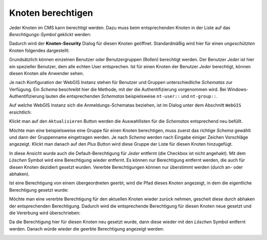 Knoten berechtigen
==================

Jeder Knoten im CMS kann berechtigt werden. Dazu muss beim entsprechenden Knoten in der Liste auf 
das *Berechtigungs-Symbol* geklickt werden:

.. image:: img/security1.png

Dadurch wird der **Knoten-Security** Dialog für diesen Knoten geöffnet. Standardmäßig wird hier für einen
*ungeschützten* Knoten folgendes dargestellt:

.. image:: img/security2.png

Grundsätzlich können einzelnen Benutzer oder Benutzergruppen (Rollen) berechtigt werden. 
Der Benutzer *Jeder* ist hier ein spezieller Benutzer, dem alle echten User entsprechen. Ist für einen Knoten der Benutzer *Jeder*
berechtigt, können diesen Knoten alle Anwender sehen.

Je nach Konfiguration der WebGIS Instanz stehen für Benutzer und Gruppen unterschiedliche *Schematas* zur Verfügung. Ein *Schema*
beschreibt hier die Methode, mit der die Authentifizierung vorgenommen wird. Bei Windows-Authentifizierung lauten die entsprechenden 
*Schematas* beispielsweise ``nt-user::`` und ``nt-group::``. 

Auf welche WebGIS Instanz sich die Anmeldungs-Schematas beziehen, ist im Dialog unter dem Abschnitt ``WebGIS`` ersichtlich:

.. image:: img/security3.png

Klickt man auf den ``Aktualisieren`` Button werden die Auswahllisten für die *Schematas* entsprechend neu befüllt.

Möchte man eine beispielsweise eine Gruppe für einen Knoten berechtigen, muss zuerst das richtige *Schema* gewählt und dann der Gruppenname eingetragen werden.
Je nach *Schema* werden nach Eingabe einiger Zeichen Vorschläge angezeigt. Klickt man danach auf den *Plus* Button wird diese Gruppe der Liste für
diesen Knoten hinzugefügt.

.. image:: img/security4.png

In diese Ansicht wurde auch die Default-Berechtigung für *Jeder* entfernt (die Checkbox ist nicht angehakt). Mit dem *Löschen* Symbol wird eine Berechtigung wieder entfernt.
Es können nur Berechtigung entfernt werden, die auch für diesen Knoten dezidiert gesetzt wurden. Vererbte Berechtigungen können nur überstimmt werden (durch an- oder abhaken).

Ist eine Berechtigung von einem übergeordneten geerbt, wird die Pfad dieses Knoten angezeigt, in dem die eigentliche Berechtigung gesetzt wurde:

.. image:: img/security5.png

Möchte man eine vererbte Berechtigung für den aktuellen Knoten wieder zurück nehmen, gescheit diese durch abhaken der entsprechenden Berechtigung. Dadurch wird die entsprechende 
Berechtigung für diesen Knoten neue gesetzt und die Vererbung wird überschrieben:

.. image:: img/security6.png

Da die Berechtigung hier für diesen Knoten neu gesetzt wurde, dann diese wieder mit den *Löschen* Symbol entfernt werden. Danach würde wieder die geerbte Berechtigung angezeigt werden:

.. image:: img/security7.png

